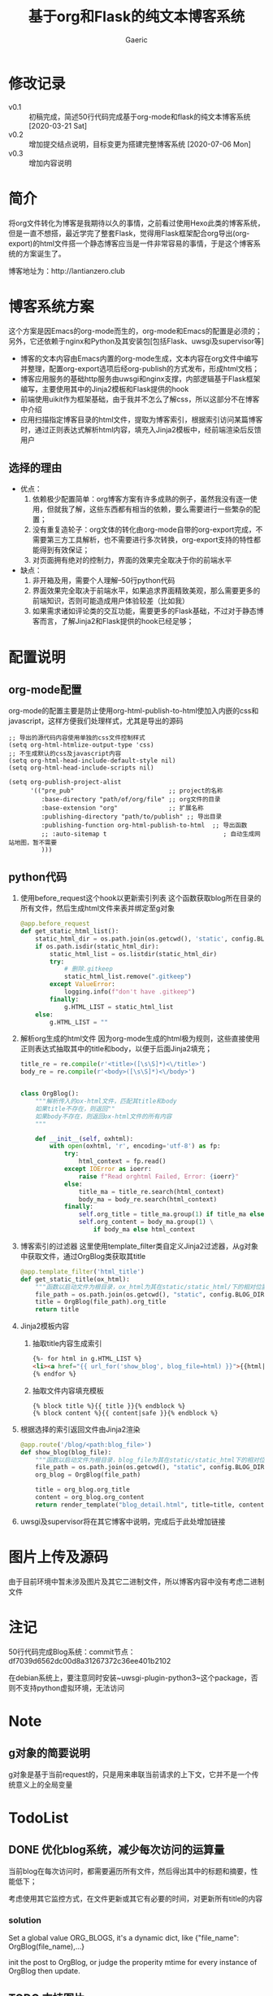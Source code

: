 #+title: 基于org和Flask的纯文本博客系统
#+startup: content
#+author: Gaeric
#+HTML_HEAD: <link href="./worg.css" rel="stylesheet" type="text/css">
#+HTML_HEAD: <link href="/static/css/worg.css" rel="stylesheet" type="text/css">
#+OPTIONS: ^:{}
* 修改记录
  - v0.1 :: 初稿完成，简述50行代码完成基于org-mode和flask的纯文本博客系统
    [2020-03-21 Sat]
  - v0.2 :: 增加提交结点说明，目标变更为搭建完整博客系统
    [2020-07-06 Mon]
  - v0.3 :: 增加内容说明
* 简介
  将org文件转化为博客是我期待以久的事情，之前看过使用Hexo此类的博客系统，但是一直不想搭，最近学完了整套Flask，觉得用Flask框架配合org导出(org-export)的html文件搭一个静态博客应当是一件非常容易的事情，于是这个博客系统的方案诞生了。

  博客地址为：http://lantianzero.club

* 博客系统方案
  这个方案是因Emacs的org-mode而生的，org-mode和Emacs的配置是必须的；另外，它还依赖于nginx和Python及其安装包[包括Flask、uwsgi及supervisor等]

  - 博客的文本内容由Emacs内置的org-mode生成，文本内容在org文件中编写并整理，配置org-export选项后经org-publish的方式发布，形成html文档；
  - 博客应用服务的基础http服务由uwsgi和nginx支撑，内部逻辑基于Flask框架编写，主要使用其中的Jinja2模板和Flask提供的hook
  - 前端使用uikit作为框架基础，由于我并不怎么了解css，所以这部分不在博客中介绍
  - 应用扫描指定博客目录的html文件，提取为博客索引，根据索引访问某篇博客时，通过正则表达式解析html内容，填充入Jinja2模板中，经前端渲染后反馈用户
** 选择的理由
   - 优点：
     1. 依赖极少配置简单：org博客方案有许多成熟的例子，虽然我没有逐一使用，但就我了解，这些东西都有相当的依赖，要么需要进行一些繁杂的配置；
     2. 没有重复造轮子：org文体的转化由org-mode自带的org-export完成，不需要第三方工具解析，也不需要进行多次转换，org-export支持的特性都能得到有效保证；
     3. 对页面拥有绝对的控制力，界面的效果完全取决于你的前端水平
   - 缺点：
     1. 非开箱及用，需要个人理解--50行python代码
     2. 界面效果完全取决于前端水平，如果追求界面精致美观，那么需要更多的前端知识，否则可能造成用户体验较差（比如我）
     3. 如果需求诸如评论类的交互功能，需要更多的Flask基础，不过对于静态博客而言，了解Jinja2和Flask提供的hook已经足够；
* 配置说明
** org-mode配置
   org-mode的配置主要是防止使用org-html-publish-to-html使加入内嵌的css和javascript，这样方便我们处理样式，尤其是导出的源码
   #+begin_src elisp
     ;; 导出的源代码内容使用单独的css文件控制样式
     (setq org-html-htmlize-output-type 'css)
     ;; 不生成默认的css及javascript内容
     (setq org-html-head-include-default-style nil)
     (setq org-html-head-include-scripts nil)

     (setq org-publish-project-alist
           '(("pre_pub"                          ;; project的名称
              :base-directory "path/of/org/file" ;; org文件的目录
              :base-extension "org"              ;; 扩展名称
              :publishing-directory "path/to/publish" ;; 导出目录
              :publishing-function org-html-publish-to-html  ;; 导出函数
              ;; :auto-sitemap t                                ; 自动生成网站地图，暂不需要
              )))
   #+end_src
** python代码
   1. 使用before_request这个hook以更新索引列表
      这个函数获取blog所在目录的所有文件，然后生成html文件来表并绑定至g对象
      #+begin_src python
        @app.before_request
        def get_static_html_list():
            static_html_dir = os.path.join(os.getcwd(), 'static', config.BLOG_DIR)
            if os.path.isdir(static_html_dir):
                static_html_list = os.listdir(static_html_dir)
                try:
                    # 删除.gitkeep
                    static_html_list.remove(".gitkeep")
                except ValueError:
                    logging.info(f"don't have .gitkeep")
                finally:
                    g.HTML_LIST = static_html_list
            else:
                g.HTML_LIST = ""
      #+end_src
   2. 解析org生成的html文件
      因为org-mode生成的html极为规则，这些直接使用正则表达式抽取其中的title和body，以便于后面Jinja2填充；
      #+begin_src python
        title_re = re.compile(r'<title>([\s\S]*)<\/title>')
        body_re = re.compile(r'<body>([\s\S]*)<\/body>')


        class OrgBlog():
            """解析传入的ox-html文件，匹配其title和body
            如果title不存在，则返回""
            如果body不存在，则返回ox-html文件的所有内容
            """

            def __init__(self, oxhtml):
                with open(oxhtml, 'r', encoding='utf-8') as fp:
                    try:
                        html_context = fp.read()
                    except IOError as ioerr:
                        raise f"Read orghtml Failed, Error: {ioerr}"
                    else:
                        title_ma = title_re.search(html_context)
                        body_ma = body_re.search(html_context)
                    finally:
                        self.org_title = title_ma.group(1) if title_ma else ""
                        self.org_content = body_ma.group(1) \
                            if body_ma else html_context
      #+end_src
   3. 博客索引的过滤器
      这里使用template_filter类自定义Jinja2过滤器，从g对象中获取文件，通过OrgBlog类获取其title
      #+begin_src python
        @app.template_filter('html_title')
        def get_static_title(ox_html):
            """函数以启动文件为根目录，ox_html为其在static/static_html/下的相对位置"""
            file_path = os.path.join(os.getcwd(), "static", config.BLOG_DIR, ox_html)
            title = OrgBlog(file_path).org_title
            return title
      #+end_src
   4. Jinja2模板内容
      1. 抽取title内容生成索引
         #+begin_src html
          {%- for html in g.HTML_LIST %}
          <li><a href="{{ url_for('show_blog', blog_file=html) }}">{{html|html_title}}</a></li>
          {% endfor %}
         #+end_src
      2. 抽取文件内容填充模板
         #+begin_src shell
           {% block title %}{{ title }}{% endblock %}
           {% block content %}{{ content|safe }}{% endblock %}
         #+end_src
   5. 根据选择的索引返回文件由Jinja2渲染
      #+begin_src python
        @app.route('/blog/<path:blog_file>')
        def show_blog(blog_file):
            """函数以启动文件为根目录，blog_file为其在static/static_html下的相对位置"""
            file_path = os.path.join(os.getcwd(), "static", config.BLOG_DIR, blog_file)
            org_blog = OrgBlog(file_path)

            title = org_blog.org_title
            content = org_blog.org_content
            return render_template("blog_detail.html", title=title, content=content)
      #+end_src
      
   6. uwsgi及supervisor将在其它博客中说明，完成后于此处增加链接
* 图片上传及源码
  由于目前环境中暂未涉及图片及其它二进制文件，所以博客内容中没有考虑二进制文件
* 注记
  50行代码完成Blog系统：commit节点：df7039d6562dc00d8a31267372c36ee401b2102

  在debian系统上，要注意同时安装~uwsgi-plugin-python3~这个package，否则不支持python虚拟环境，无法访问
* Note
** g对象的简要说明
   g对象是基于当前request的，只是用来串联当前请求的上下文，它并不是一个传统意义上的全局变量
* TodoList
** DONE 优化blog系统，减少每次访问的运算量
   DEADLINE: <2021-12-15 Wed>
   :LOGBOOK:
   - State "DONE"       from "TODO"       [2021-12-04 Sat 19:10] \\
     finish
   :END:
   当前blog在每次访问时，都需要遍历所有文件，然后得出其中的标题和摘要，性能低下；

   考虑使用其它监控方式，在文件更新或其它有必要的时间，对更新所有title的内容
*** solution 
    Set a global value ORG_BLOGS, it's a dynamic dict, like {"file_name": OrgBlog(file_name),...}

    init the post to OrgBlog, or judge the properity mtime for every instance of OrgBlog then update.

** TODO 支持图片
   DEADLINE: <2021-12-30 Thu>
   考虑使用七牛云的链接，以本地静态存储做为可选方式，同步优化org-publish的发布系统
** TODO 更新readme
   包括本readme，以及blog中对博客系统的说明
   
